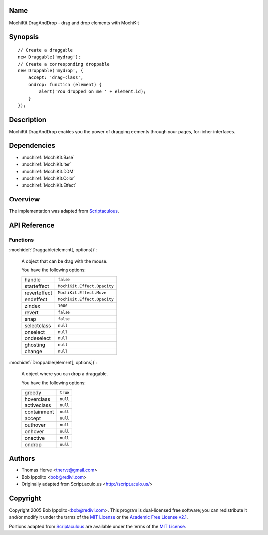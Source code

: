 .. title:: MochiKit.DragAndDrop - drag and drop elements with MochiKit

Name
====

MochiKit.DragAndDrop - drag and drop elements with MochiKit

Synopsis
========

::

    // Create a draggable
    new Draggable('mydrag');
    // Create a corresponding droppable
    new Droppable('mydrop', {
        accept: 'drag-class',
        ondrop: function (element) {
            alert('You dropped on me ' + element.id);
        }
    });

Description
===========

MochiKit.DragAndDrop enables you the power of dragging elements through your
pages, for richer interfaces.

Dependencies
============

- :mochiref:`MochiKit.Base`
- :mochiref:`MochiKit.Iter`
- :mochiref:`MochiKit.DOM`
- :mochiref:`MochiKit.Color`
- :mochiref:`MochiKit.Effect`

Overview
========

The implementation was adapted from Scriptaculous_.

.. _Scriptaculous: http://script.aculo.us

API Reference
=============

Functions
---------

:mochidef:`Draggable(element[, options])`:

    A object that can be drag with the mouse.

    You have the following options:

    ============= ===========================
    handle        ``false``
    starteffect   ``MochiKit.Effect.Opacity``
    reverteffect  ``MochiKit.Effect.Move``
    endeffect     ``MochiKit.Effect.Opacity``
    zindex        ``1000``
    revert        ``false``
    snap          ``false``
    selectclass   ``null``
    onselect      ``null``
    ondeselect    ``null``
    ghosting      ``null``
    change        ``null``
    ============= ===========================
    

:mochidef:`Droppable(element[, options])`:

    A object where you can drop a draggable.

    You have the following options:

    ============= ===========================
    greedy        ``true``
    hoverclass    ``null``
    activeclass   ``null``
    containment   ``null``
    accept        ``null``
    outhover      ``null``
    onhover       ``null``
    onactive      ``null``
    ondrop        ``null``
    ============= ===========================

Authors
=======

- Thomas Herve <therve@gmail.com>
- Bob Ippolito <bob@redivi.com>
- Originally adapted from Script.aculo.us <http://script.aculo.us/>

Copyright
=========

Copyright 2005 Bob Ippolito <bob@redivi.com>.  This program is dual-licensed
free software; you can redistribute it and/or modify it under the terms of the
`MIT License`_ or the `Academic Free License v2.1`_.

.. _`MIT License`: http://www.opensource.org/licenses/mit-license.php
.. _`Academic Free License v2.1`: http://www.opensource.org/licenses/afl-2.1.php

Portions adapted from `Scriptaculous`_ are available under the terms of the
`MIT License`_.


